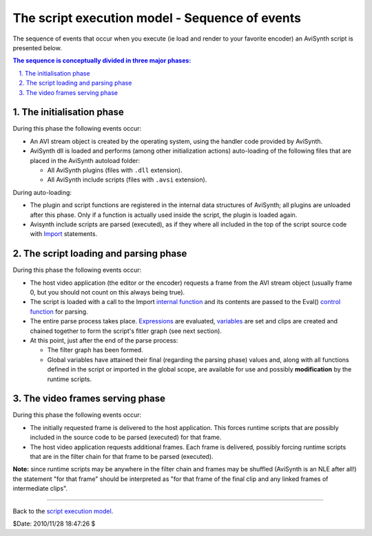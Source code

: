 
The script execution model - Sequence of events
===============================================

The sequence of events that occur when you execute (ie load and render to
your favorite encoder) an AviSynth script is presented below.

.. contents:: The sequence is conceptually divided in three major phases:
    :depth: 3

.. sectnum::
    :depth: 3
    :suffix: .

The initialisation phase
------------------------

During this phase the following events occur:

-   An AVI stream object is created by the operating system, using the
    handler code provided by AviSynth.
-   AviSynth dll is loaded and performs (among other initialization
    actions) auto-loading of the following files that are placed in the
    AviSynth autoload folder:

    -   All AviSynth plugins (files with ``.dll`` extension).
    -   All AviSynth include scripts (files with ``.avsi`` extension).

During auto-loading:

-   The plugin and script functions are registered in the internal data
    structures of AviSynth; all plugins are unloaded after this phase. Only
    if a function is actually used inside the script, the plugin is loaded
    again.
-   Avisynth include scripts are parsed (executed), as if they where all
    included in the top of the script source code with `Import`_ statements.


The script loading and parsing phase
------------------------------------

During this phase the following events occur:

-   The host video application (the editor or the encoder) requests a
    frame from the AVI stream object (usually frame 0, but you should not
    count on this always being true).
-   The script is loaded with a call to the Import `internal function`_
    and its contents are passed to the Eval() `control function`_ for
    parsing.
-   The entire parse process takes place. `Expressions`_ are evaluated,
    `variables`_ are set and clips are created and chained together to form
    the script's fitler graph (see next section).
-   At this point, just after the end of the parse process:

    -   The filter graph has been formed.
    -   Global variables have attained their final (regarding the parsing
        phase) values and, along with all functions defined in the script or
        imported in the global scope, are available for use and possibly
        **modification** by the runtime scripts.


The video frames serving phase
------------------------------

During this phase the following events occur:

-   The initially requested frame is delivered to the host application.
    This forces runtime scripts that are possibly included in the source code
    to be parsed (executed) for that frame.
-   The host video application requests additional frames. Each frame is
    delivered, possibly forcing runtime scripts that are in the filter chain
    for that frame to be parsed (executed).

**Note:** since runtime scripts may be anywhere in the filter chain and
frames may be shuffled (AviSynth is an NLE after all!) the statement "for
that frame" should be interpreted as "for that frame of the final clip and
any linked frames of intermediate clips".

--------

Back to the `script execution model`_.

$Date: 2010/11/28 18:47:26 $

.. _Import: corefilters/import.rst
.. _internal function: syntax_internal_functions.rst
.. _control function: syntax_internal_functions_control.rst
.. _Expressions: syntax_ref.rst
.. _variables: syntax_script_variables.rst
.. _script execution model: script_ref_execution_model.rst
